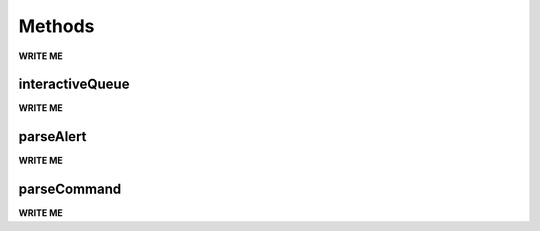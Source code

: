 ==================================================
Methods
==================================================

**WRITE ME**

interactiveQueue
--------------------------------------------------

**WRITE ME**

.. function:: lvalertMP.lvalert.interactiveQueue.interactiveQueue

parseAlert
--------------------------------------------------

**WRITE ME**

.. function:: lvalertMP.lvalert.parseAlert.parseAlert

parseCommand
--------------------------------------------------

**WRITE ME**

.. function:: lvalertMP.lvalert.commands.parseCommand
